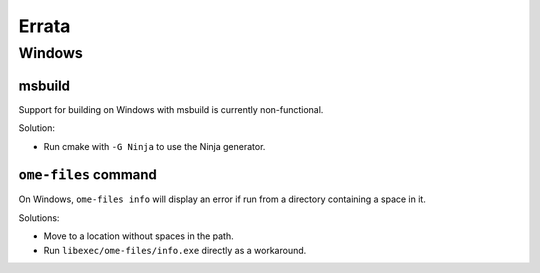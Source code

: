 .. _errata:

Errata
======

Windows
-------

msbuild
^^^^^^^

Support for building on Windows with msbuild is currently
non-functional.

Solution:

- Run cmake with ``-G Ninja`` to use the Ninja generator.

``ome-files`` command
^^^^^^^^^^^^^^^^^^^^^

On Windows, ``ome-files info`` will display an error if run from a
directory containing a space in it.

Solutions:

- Move to a location without spaces in the path.
- Run ``libexec/ome-files/info.exe`` directly as a workaround.
